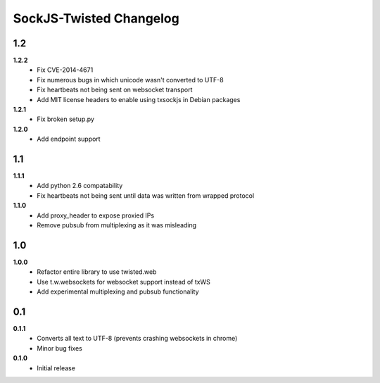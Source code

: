 ========================
SockJS-Twisted Changelog
========================

1.2
===

**1.2.2**
 * Fix CVE-2014-4671
 * Fix numerous bugs in which unicode wasn't converted to UTF-8
 * Fix heartbeats not being sent on websocket transport
 * Add MIT license headers to enable using txsockjs in Debian packages

**1.2.1**
 * Fix broken setup.py

**1.2.0**
 * Add endpoint support

1.1
===

**1.1.1**
 * Add python 2.6 compatability
 * Fix heartbeats not being sent until data was written from wrapped protocol

**1.1.0**
 * Add proxy_header to expose proxied IPs
 * Remove pubsub from multiplexing as it was misleading

1.0
===

**1.0.0**
 * Refactor entire library to use twisted.web
 * Use t.w.websockets for websocket support instead of txWS
 * Add experimental multiplexing and pubsub functionality

0.1
===

**0.1.1**
 * Converts all text to UTF-8 (prevents crashing websockets in chrome)
 * Minor bug fixes

**0.1.0**
 * Initial release
